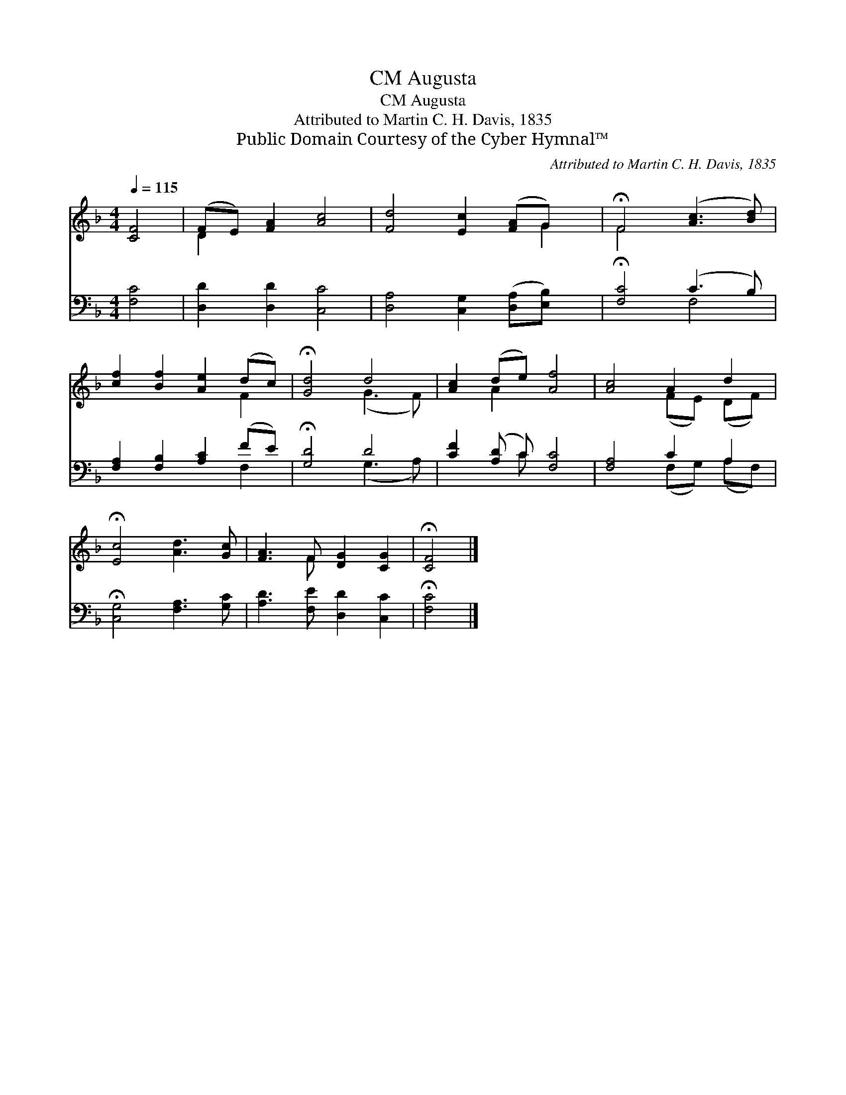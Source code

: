 X:1
T:Augusta, CM
T:Augusta, CM
T:Attributed to Martin C. H. Davis, 1835
T:Public Domain Courtesy of the Cyber Hymnal™
C:Attributed to Martin C. H. Davis, 1835
Z:Public Domain
Z:Courtesy of the Cyber Hymnal™
%%score ( 1 2 ) ( 3 4 )
L:1/8
Q:1/4=115
M:4/4
K:F
V:1 treble 
V:2 treble 
V:3 bass 
V:4 bass 
V:1
 [CF]4 | (FE) [FA]2 [Ac]4 | [Fd]4 [Ec]2 ([FA]G) x | !fermata!F4 ([Ac]3 [Bd]) | %4
 [cf]2 [Bf]2 [Ae]2 (dc) | !fermata![Gd]4 d4 | [Ac]2 (de) [Af]4 | [Ac]4 A2 d2 | %8
 !fermata![Ec]4 [Ad]3 [Gc] | [FA]3 F [DG]2 [CG]2 | !fermata![CF]4 |] %11
V:2
 x4 | D2 x6 | x7 G2 | F4 x4 | x6 F2 | x4 (G3 F) | x2 A2 x4 | x4 (FE) (DF) | x8 | x3 F x4 | x4 |] %11
V:3
 [F,C]4 | [D,D]2 [D,D]2 [C,C]4 | [D,A,]4 [C,G,]2 ([D,A,][E,B,]) x | !fermata![F,C]4 (C3 B,) | %4
 [F,A,]2 [F,B,]2 [A,C]2 (FE) | !fermata![G,D]4 D4 | [CF]2 ([A,D] C) [F,C]4 | [F,A,]4 C2 A,2 | %8
 !fermata![C,G,]4 [F,A,]3 [G,C] | [A,D]3 [F,E] [D,D]2 [C,C]2 | !fermata![F,C]4 |] %11
V:4
 x4 | x8 | x9 | x4 F,4 | x6 F,2 | x4 (G,3 A,) | x3 C x4 | x4 (F,G,) (A,F,) | x8 | x8 | x4 |] %11

